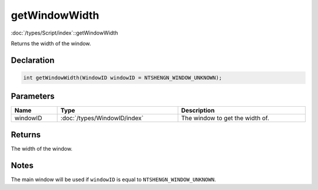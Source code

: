 getWindowWidth
==============

:doc:`/types/Script/index`::getWindowWidth

Returns the width of the window.

Declaration
-----------

.. code-block:: cpp

	int getWindowWidth(WindowID windowID = NTSHENGN_WINDOW_UNKNOWN);

Parameters
----------

.. list-table::
	:width: 100%
	:header-rows: 1
	:class: code-table

	* - Name
	  - Type
	  - Description
	* - windowID
	  - :doc:`/types/WindowID/index`
	  - The window to get the width of.

Returns
-------

The width of the window.

Notes
-----

The main window will be used if ``windowID`` is equal to ``NTSHENGN_WINDOW_UNKNOWN``.